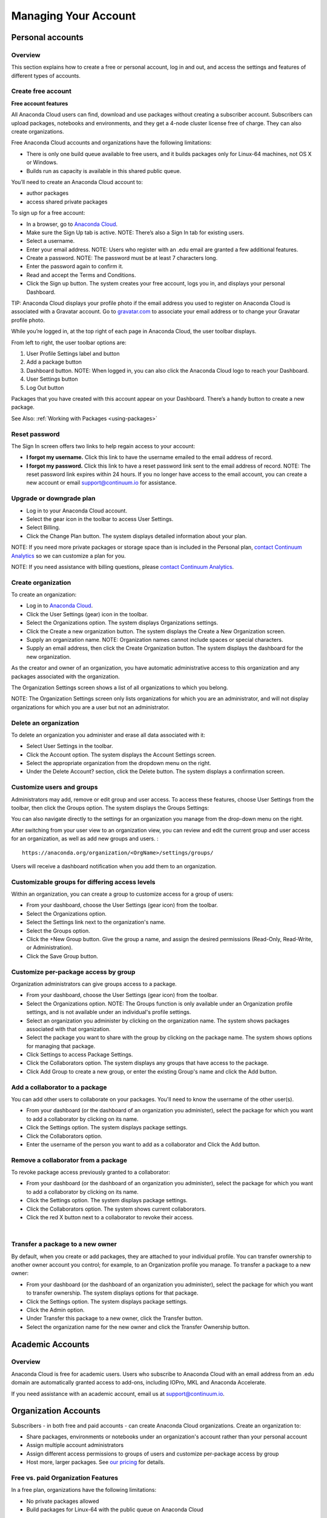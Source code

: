 =====================
Managing Your Account
=====================

Personal accounts
=================


Overview
~~~~~~~~

This section explains how to create a free or personal account, log in
and out, and access the settings and features of different types of
accounts.

Create free account
~~~~~~~~~~~~~~~~~~~

**Free account features**

All Anaconda Cloud users can find, download and use packages without
creating a subscriber account. Subscribers can upload packages,
notebooks and environments, and they get a 4-node cluster license free
of charge. They can also create organizations.

Free Anaconda Cloud accounts and organizations have the following
limitations:

-  There is only one build queue available to free users, and it builds
   packages only for Linux-64 machines, not OS X or Windows.
-  Builds run as capacity is available in this shared public queue.

You’ll need to create an Anaconda Cloud account to:

-  author packages
-  access shared private packages

To sign up for a free account:

-  In a browser, go to `Anaconda Cloud <http://anaconda.org>`__.
-  Make sure the Sign Up tab is active. NOTE: There’s also a Sign In tab
   for existing users. |Anaconda Cloud home page|
-  Select a username.
-  Enter your email address. NOTE: Users who register with an .edu email
   are granted a few additional features.
-  Create a password. NOTE: The password must be at least 7 characters
   long.
-  Enter the password again to confirm it.
-  Read and accept the Terms and Conditions.
-  Click the Sign up button. The system creates your free account, logs
   you in, and displays your personal Dashboard.

TIP: Anaconda Cloud displays your profile photo if the email address you
used to register on Anaconda Cloud is associated with a Gravatar
account. Go to `gravatar.com <http://gravatar.com>`__ to associate your
email address or to change your Gravatar profile photo.

While you’re logged in, at the top right of each page in Anaconda Cloud,
the user toolbar displays. |Anaconda Cloud user toolbar|

From left to right, the user toolbar options are:

#. User Profile Settings label and button
#. Add a package button
#. Dashboard button. NOTE: When logged in, you can also click the
   Anaconda Cloud logo to reach your Dashboard.
#. User Settings button
#. Log Out button

Packages that you have created with this account appear on your
Dashboard. There’s a handy button to create a new package.

See Also: :ref:`Working with Packages <using-packages>`


Reset password
~~~~~~~~~~~~~~

The Sign In screen offers two links to help regain access to your
account:

-  **I forgot my username.** Click this link to have the username
   emailed to the email address of record.
-  **I forgot my password.** Click this link to have a reset password
   link sent to the email address of record. NOTE: The reset password
   link expires within 24 hours. If you no longer have access to the
   email account, you can create a new account or email
   `support@continuum.io <mailto:support@continuum.io>`__ for
   assistance.


Upgrade or downgrade plan
~~~~~~~~~~~~~~~~~~~~~~~~~

-  Log in to your Anaconda Cloud account.
-  Select the gear icon in the toolbar to access User Settings.
-  Select Billing.
-  Click the Change Plan button. The system displays detailed
   information about your plan.

NOTE: If you need more private packages or storage space than is
included in the Personal plan, `contact Continuum
Analytics <https://www.continuum.io/contact-us>`__ so we can customize a
plan for you.

NOTE: If you need assistance with billing questions, please `contact
Continuum Analytics <https://www.continuum.io/contact-us>`__.


Create organization
~~~~~~~~~~~~~~~~~~~

To create an organization:

-  Log in to `Anaconda Cloud <http://anaconda.org>`__.
-  Click the User Settings (gear) icon in the toolbar.
-  Select the Organizations option. The system displays Organizations
   settings.
-  Click the Create a new organization button. The system displays the
   Create a New Organization screen.
-  Supply an organization name. NOTE: Organization names cannot include
   spaces or special characters.
-  Supply an email address, then click the Create Organization button.
   The system displays the dashboard for the new organization.

As the creator and owner of an organization, you have automatic
administrative access to this organization and any packages associated
with the organization.

The Organization Settings screen shows a list of all organizations to
which you belong.

NOTE: The Organization Settings screen only lists organizations for
which you are an administrator, and will not display organizations for
which you are a user but not an administrator.


Delete an organization
~~~~~~~~~~~~~~~~~~~~~~

To delete an organization you administer and erase all data associated
with it:

-  Select User Settings in the toolbar.
-  Click the Account option. The system displays the Account Settings
   screen.
-  Select the appropriate organization from the dropdown menu on the
   right.
-  Under the Delete Account? section, click the Delete button. The
   system displays a confirmation screen.


Customize users and groups
~~~~~~~~~~~~~~~~~~~~~~~~~~

Administrators may add, remove or edit group and user access. To access
these features, choose User Settings from the toolbar, then click the
Groups option. The system displays the Groups Settings:

You can also navigate directly to the settings for an organization you
manage from the drop-down menu on the right.

After switching from your user view to an organization view, you can
review and edit the current group and user access for an organization,
as well as add new groups and users. :

::

        https://anaconda.org/organization/<OrgName>/settings/groups/

Users will receive a dashboard notification when you add them to an
organization.


Customizable groups for differing access levels
~~~~~~~~~~~~~~~~~~~~~~~~~~~~~~~~~~~~~~~~~~~~~~~

Within an organization, you can create a group to customize access for a
group of users:

-  From your dashboard, choose the User Settings (gear icon) from the
   toolbar.
-  Select the Organizations option.
-  Select the Settings link next to the organization's name.
-  Select the Groups option.
-  Click the +New Group button. Give the group a name, and assign the
   desired permissions (Read-Only, Read-Write, or Administration).
-  Click the Save Group button.

Customize per-package access by group
~~~~~~~~~~~~~~~~~~~~~~~~~~~~~~~~~~~~~

Organization administrators can give groups access to a package.

-  From your dashboard, choose the User Settings (gear icon) from the
   toolbar.
-  Select the Organizations option. NOTE: The Groups function is only
   available under an Organization profile settings, and is not
   available under an individual's profile settings.
-  Select an organization you administer by clicking on the organization
   name. The system shows packages associated with that organization.
-  Select the package you want to share with the group by clicking on
   the package name. The system shows options for managing that package.
-  Click Settings to access Package Settings.
-  Click the Collaborators option. The system displays any groups that
   have access to the package.
-  Click Add Group to create a new group, or enter the existing Group's
   name and click the Add button.


Add a collaborator to a package
~~~~~~~~~~~~~~~~~~~~~~~~~~~~~~~

You can add other users to collaborate on your packages. You'll need to
know the username of the other user(s).

-  From your dashboard (or the dashboard of an organization you
   administer), select the package for which you want to add a
   collaborator by clicking on its name.
-  Click the Settings option. The system displays package settings.
-  Click the Collaborators option.
-  Enter the username of the person you want to add as a collaborator
   and Click the Add button.


Remove a collaborator from a package
~~~~~~~~~~~~~~~~~~~~~~~~~~~~~~~~~~~~

To revoke package access previously granted to a collaborator:

-  From your dashboard (or the dashboard of an organization you
   administer), select the package for which you want to add a
   collaborator by clicking on its name.
-  Click the Settings option. The system displays package settings.
-  Click the Collaborators option. The system shows current
   collaborators.
-  Click the red X button next to a collaborator to revoke their access.

|

Transfer a package to a new owner
~~~~~~~~~~~~~~~~~~~~~~~~~~~~~~~~~

By default, when you create or add packages, they are attached to your
individual profile. You can transfer ownership to another owner account
you control; for example, to an Organization profile you manage. To
transfer a package to a new owner:

-  From your dashboard (or the dashboard of an organization you
   administer), select the package for which you want to transfer
   ownership. The system displays options for that package.
-  Click the Settings option. The system displays package settings.
-  Click the Admin option.
-  Under Transfer this package to a new owner, click the Transfer
   button.
-  Select the organization name for the new owner and click the Transfer
   Ownership button.


Academic Accounts
=================

Overview
~~~~~~~~

Anaconda Cloud is free for academic users. Users who subscribe to
Anaconda Cloud with an email address from an .edu domain are
automatically granted access to add-ons, including IOPro, MKL and
Anaconda Accelerate.

If you need assistance with an academic account, email us at
`support@continuum.io <mailto:support@continuum.io>`__.


Organization Accounts
=====================

Subscribers - in both free and paid accounts - can create Anaconda Cloud
organizations. Create an organization to:

-  Share packages, environments or notebooks under an organization's
   account rather than your personal account
-  Assign multiple account administrators
-  Assign different access permissions to groups of users and customize
   per-package access by group
-  Host more, larger packages. See `our
   pricing <https://anaconda.org/about/pricing>`__ for details.


Free vs. paid Organization Features
~~~~~~~~~~~~~~~~~~~~~~~~~~~~~~~~~~~

In a free plan, organizations have the following limitations:

-  No private packages allowed
-  Build packages for Linux-64 with the public queue on Anaconda Cloud

In a paid plan, organizations can:

-  Host up to 100 private packages
-  Use up to 100 GB of Storage
-  Configure build workers and attach them to private build queue(s) -
   build your own cross-platform packages

See `our pricing <https://anaconda.org/about/pricing>`__ for details.

.. |Anaconda Cloud home page| image:: /img/cloud-home.jpg
.. |Anaconda Cloud user toolbar| image:: /img/cloud-user-toolbar.jpg
